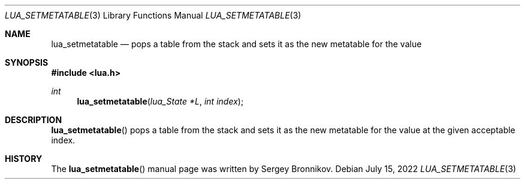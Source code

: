 .Dd $Mdocdate: July 15 2022 $
.Dt LUA_SETMETATABLE 3
.Os
.Sh NAME
.Nm lua_setmetatable
.Nd pops a table from the stack and sets it as the new metatable for the value
.Sh SYNOPSIS
.In lua.h
.Ft int
.Fn lua_setmetatable "lua_State *L" "int index"
.Sh DESCRIPTION
.Fn lua_setmetatable
pops a table from the stack and sets it as the new metatable for the value at
the given acceptable index.
.Sh HISTORY
The
.Fn lua_setmetatable
manual page was written by Sergey Bronnikov.

